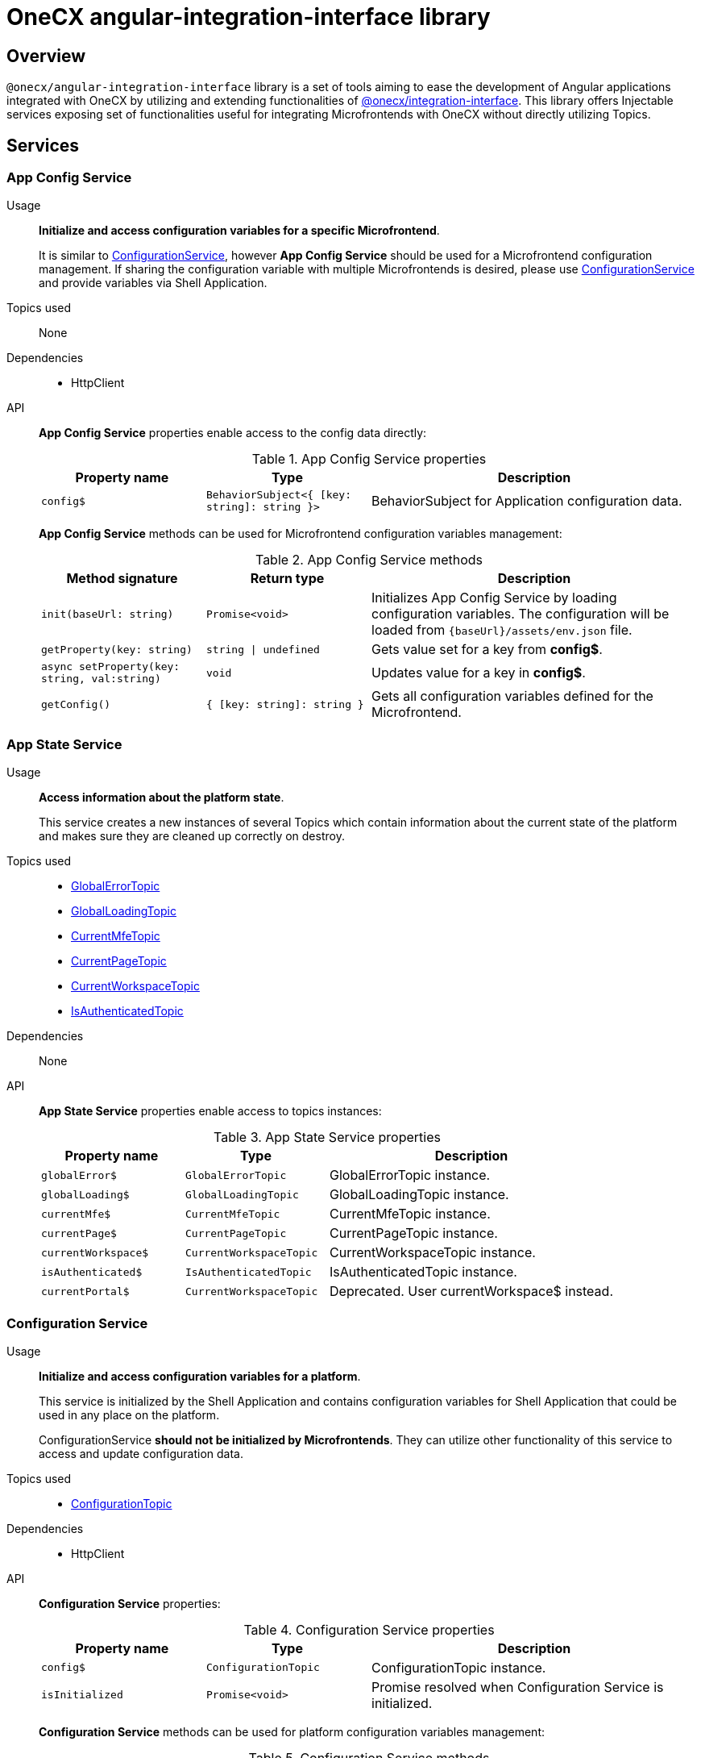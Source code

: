 = OneCX angular-integration-interface library

== Overview
`@onecx/angular-integration-interface` library is a set of tools aiming to ease the development of Angular applications integrated with OneCX by utilizing and extending functionalities of xref:integration-interface.adoc[@onecx/integration-interface]. This library offers Injectable services exposing set of functionalities useful for integrating Microfrontends with OneCX without directly utilizing Topics.

== Services

=== App Config Service
Usage::
*Initialize and access configuration variables for a specific Microfrontend*. 
+
It is similar to xref:angular-integration-interface.adoc#configuration_service[ConfigurationService], however *App Config Service* should be used for a Microfrontend configuration management. If sharing the configuration variable with multiple Microfrontends is desired, please use xref:angular-integration-interface.adoc#configuration_service[ConfigurationService] and provide variables via Shell Application.

Topics used::
None

Dependencies::
* HttpClient

API::
*App Config Service* properties enable access to the config data directly:
+
.App Config Service properties
[cols="1,1,2"]
|===
|Property name |Type | Description

|`config$` | `BehaviorSubject<{ [key: string]: string }>` | BehaviorSubject for Application configuration data.
|===
+
*App Config Service* methods can be used for Microfrontend configuration variables management:
+
.App Config Service methods
[cols="1,1,2"]
|===
|Method signature |Return type | Description

|`init(baseUrl: string)` | `Promise<void>` | Initializes App Config Service by loading configuration variables. The configuration will be loaded from `{baseUrl}/assets/env.json` file.
|`getProperty(key: string)` | `string \| undefined`| Gets value set for a key from *config$*.
|`async setProperty(key: string, val:string)` | `void` | Updates value for a key in *config$*.
|`getConfig()` |`{ [key: string]: string }` |Gets all configuration variables defined for the Microfrontend.
|===

[[AppStateService]]
[#app_state_service]
=== App State Service
Usage::
*Access information about the platform state*.
+
This service creates a new instances of several Topics which contain information about the current state of the platform and makes sure they are cleaned up correctly on destroy.

Topics used::

* xref:integration-interface.adoc#global_error_topic[GlobalErrorTopic]
* xref:integration-interface.adoc#global_loading_topic[GlobalLoadingTopic]
* xref:integration-interface.adoc#current_mfe_topic[CurrentMfeTopic]
* xref:integration-interface.adoc#current_page_topic[CurrentPageTopic]
* xref:integration-interface.adoc#current_workspace_topic[CurrentWorkspaceTopic]
* xref:integration-interface.adoc#is_authenticated_topic[IsAuthenticatedTopic]

Dependencies::
None

API::
*App State Service* properties enable access to topics instances:
+
.App State Service properties
[cols="1,1,2"]
|===
|Property name |Type | Description

|`globalError$` | `GlobalErrorTopic` | GlobalErrorTopic instance.
|`globalLoading$` | `GlobalLoadingTopic` | GlobalLoadingTopic instance.
|`currentMfe$` | `CurrentMfeTopic` | CurrentMfeTopic instance.
|`currentPage$` | `CurrentPageTopic` | CurrentPageTopic instance.
|`currentWorkspace$` | `CurrentWorkspaceTopic` | CurrentWorkspaceTopic instance.
|`isAuthenticated$` | `IsAuthenticatedTopic` | IsAuthenticatedTopic instance.
|`[.line-through]#currentPortal$#` | [.line-through]`CurrentWorkspaceTopic` | Deprecated. User currentWorkspace$ instead.
|===

[#configuration_service]
=== Configuration Service
Usage::
*Initialize and access configuration variables for a platform*. 
+
This service is initialized by the Shell Application and contains configuration variables for Shell Application that could be used in any place on the platform.
+
ConfigurationService *should not be initialized by Microfrontends*. They can utilize other functionality of this service to access and update configuration data.

Topics used::

* xref:integration-interface.adoc#configuration_topic[ConfigurationTopic]

Dependencies::

* HttpClient

API::
*Configuration Service* properties:
+
.Configuration Service properties
[cols="1,1,2"]
|===
|Property name |Type | Description

|`config$` | `ConfigurationTopic` | ConfigurationTopic instance.
|`isInitialized` | `Promise<void>` | Promise resolved when Configuration Service is initialized.
|===
+
*Configuration Service* methods can be used for platform configuration variables management:
+
.Configuration Service methods
[cols="1,1,2"]
|===
|Method signature |Return type | Description

|`init()` | `Promise<boolean>` | Initializes Configuration Service by loading Shell configuration variables and publishes them via ConfigurationTopic. Should not be used in Microfrontends.
|`getProperty(key: CONFIG_KEY)` | `string`| Gets value set for a key from topic.
|`async setProperty(key: string, val:string)` | `void` | Updates value for a key in configuration. Publishes new message via ConfigurationTopic.
|`getConfig()` |`xref:integration-interface.adoc#config_object[Config]` |Gets all configuration variables defined for the app from topic.
|===

[#portal_message_service]
=== Portal Message Service
Usage::
*Display messages for short period in an overlay on the top of the page*.
+
This service is a wrapper for xref:integration-interface.adoc#message_topic[MessageTopic] that should be used to display messages using translation keys.

Topics used::

* xref:integration-interface.adoc#message_topic[MessageTopic]

Dependencies::

* TranslateService

API::
*Portal Message Service* properties enable access to topics instances:
+
.Portal Message Service properties
[cols="1,1,2"]
|===
|Property name |Type | Description

|`message$` | MessageTopic | MessageTopic instance.
|===
+
*Portal Message Service* methods can be used for displaying various messages:
+
.Portal Message Service methods
[cols="1,1,2"]
|===
|Method signature |Return type | Description

|`success(msg: <<Message-object, Message>>)` |void | Display message with 'success' severity. Publishes new message via MessageTopic.
|`info(msg: <<Message-object, Message>>)` |void | Display message with 'info' severity. Publishes new message via MessageTopic.
|`error(msg: <<Message-object, Message>>)` |void | Display message with 'error' severity. Publishes new message via MessageTopic.
|`warning(msg: <<Message-object, Message>>)` |void | Display message with 'warning' severity. Publishes new message via MessageTopic.
|===
+
[[Message-object]]
*Message object* accepted by the *Portal Message Service* methods extends the xref:integration-interface.adoc#message_topic[*Message object* used by the MessageTopic] with the following properties:
+
.Message object extensions
[cols="1,1,2"]
|===
|Property name |Type | Description

|summaryKey? |`string` | Translation key of the Message summary text.
|summaryParameters? |`object` | Translation parameters of the Message summary text.
|detailKey? |`string` | Translation key of the Message detail text.
|detailParameters? |`object` | Translation parameters of the Message detail text.
|===

=== Remote Components Service
Usage::
*Access remote components information*.
+
This service creates new instance of xref:integration-interface.adoc#remote_components_topic[RemoteComponentsTopic] which contains information about the Remote Components and makes sure it is cleaned up correctly on destroy.

Topics used::

* xref:integration-interface.adoc#remote_components_topic[RemoteComponentsTopic]

API::
*Remote Components Service* properties enable access to topics instances:
+
.Remote Components Service properties
[cols="1,1,2"]
|===
|Property name |Type | Description

|`remoteComponents$` | `RemoteComponentsTopic` | RemoteComponentsTopic instance.
|===

[#theme_service]
=== Theme Service
Usage::
*Change the page display style by applying Themes*.
+
This service allows to change currently used Theme by applying it to the document and informs about it via new message in xref:integration-interface.adoc#current_theme_topic[CurrentThemeTopic].

Topics used::

* xref:integration-interface.adoc#current_theme_topic[CurrentThemeTopic]

Dependencies::

* HttpClient
* <<ConfigurationService, ConfigurationService>>

API::
*Theme Service* properties enable access to topics instances:
+
.Theme Service properties
[cols="1,1,2"]
|===
|Property name |Type | Description

|`currentTheme$` | `CurrentThemeTopic` | CurrentThemeTopic instance.
|[.line-through]`baseUrlV1` | [.line-through]`string` | Deprecated.
|===
+
*Theme Service* methods:
+
.Theme Service methods
[cols="1,1,2"]
|===
|Method signature |Return type | Description

|`apply(theme: xref:integration-interface.adoc#theme_object[Theme])` | `Promise<void>` | Applies Theme via document style manipulation (styles will be lost on page exit). Publishes new message via CurrentThemeTopic.
|[.line-through]`getThemeHref(themeId: string)` | [.line-through]`string` | Deprecated.
|[.line-through]`loadAndApplyTheme(themeName: string)` | [.line-through]`void` | Deprecated.

|===

[#user_service]
=== User Service
Usage::
*Access user's data, settings and permissions*.
+
This service contains user related information and allows to check user's permissions by utilizing Topics.

Topics used::

* xref:integration-interface.adoc#user_profile_topic[UserProfileTopic]
* xref:integration-interface.adoc#permissions_topic[PermissionsTopic]

API::
*User Service* properties enable access to user's information:
+
.User Service properties
[cols="1,1,2"]
|===
|Property name |Type | Description

|`profile$` | `UserProfileTopic` | UserProfileTopic instance.
|`lang$` | `BehaviorSubject<string>` | User's language. Every new message for UserProfileTopic, language will be updated based on the user's locale information.
|`isInitialized` | `Promise<void>` | Promise resolved when User Service is initialized.
|[.line-through]`permissions$` | [.line-through]`BehaviorSubject<string[]>` | Deprecated.
|===
+
*User Service* methods:
+
.User Service methods
[cols="1,1,2"]
|===
|Method signature |Return type | Description

|`hasPermission(permissionKey: string | string[])` | `boolean` | Checks if user has specified permission/permissions using PermissionTopic's latest value.
|===

=== Workspace Service
Usage::
*Manage Workspace resources*.
+
This service offers set of methods useful when developing Microfrontends referencing other Applications via routing.

Topics used::
None.

Dependencies::

* HttpClient
* <<AppStateService, AppStateService>>

API::
*Workspace Service* methods can be used for constructing routes to Applications:
+
.Workspace Service methods
[cols="1,1,2"]
|===
|Method signature |Return type | Description

|`getUrl(productName: string, appId: string, endpointName?: string, endpointParameters?:Record<string, unknown>)` | `Observable<string>` | Constructs a valid url for a desired Application in context of the current Workspace. It is possible to use xref:integration-interface.adoc#workspace_route_endpoints[Route endpoints] to further customize an accessed resource.
|`doesUrlExistFor(productName: string, appId: string, endpointName?: string)` | `Observable<boolean>` | Checks if a valid url exists for a desired Application in context of the current Workspace. It is possible to use xref:integration-interface.adoc#workspace_route_endpoints[Route endpoints] to further customize an accessed resource.
|===
